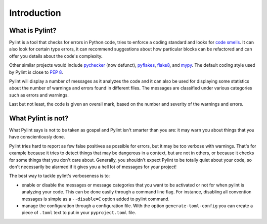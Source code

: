 .. -*- coding: utf-8 -*-

==============
 Introduction
==============

What is Pylint?
---------------

Pylint is a tool that checks for errors in Python code, tries to enforce a
coding standard and looks for `code smells`_. It can also look for certain type
errors, it can recommend suggestions about how particular blocks
can be refactored and can offer you details about the code's complexity.

Other similar projects would include pychecker_ (now defunct), pyflakes_,
flake8_, and mypy_. The default coding style used by Pylint is close to `PEP 8`_.

Pylint will display a number of messages as it analyzes the code and it can
also be used for displaying some statistics about the number of warnings and
errors found in different files. The messages are classified under various
categories such as errors and warnings.

Last but not least, the code is given an overall mark, based on the number and
severity of the warnings and errors.

.. _pychecker: http://pychecker.sf.net
.. _pyflakes: https://github.com/pyflakes/pyflakes
.. _flake8: https://gitlab.com/pycqa/flake8/
.. _mypy: https://github.com/python/mypy
.. _`PEP 8`: https://www.python.org/dev/peps/pep-0008/
.. _`Guido's style guide`: https://www.python.org/doc/essays/styleguide/
.. _`refactoring book`: https://www.refactoring.com/
.. _`code smells`: https://martinfowler.com/bliki/CodeSmell.html

What Pylint is not?
-------------------

What Pylint says is not to be taken as gospel and Pylint isn't smarter than you
are: it may warn you about things that you have conscientiously done.

Pylint tries hard to report as few false positives as possible for errors, but
it may be too verbose with warnings. That's for example because it tries to
detect things that may be dangerous in a context, but are not in others, or
because it checks for some things that you don't care about. Generally, you
shouldn't expect Pylint to be totally quiet about your code, so don't
necessarily be alarmed if it gives you a hell lot of messages for your project!

The best way to tackle pylint's verboseness is to:

* enable or disable the messages or message categories that you want to be
  activated or not for when pylint is analyzing your code.
  This can be done easily through a command line flag. For instance, disabling
  all convention messages is simple as a ``--disable=C`` option added to pylint
  command.

* manage the configuration through a configuration file. With the option
  ``generate-toml-config`` you can create a piece of ``.toml`` text to put
  in your ``pyproject.toml`` file.
